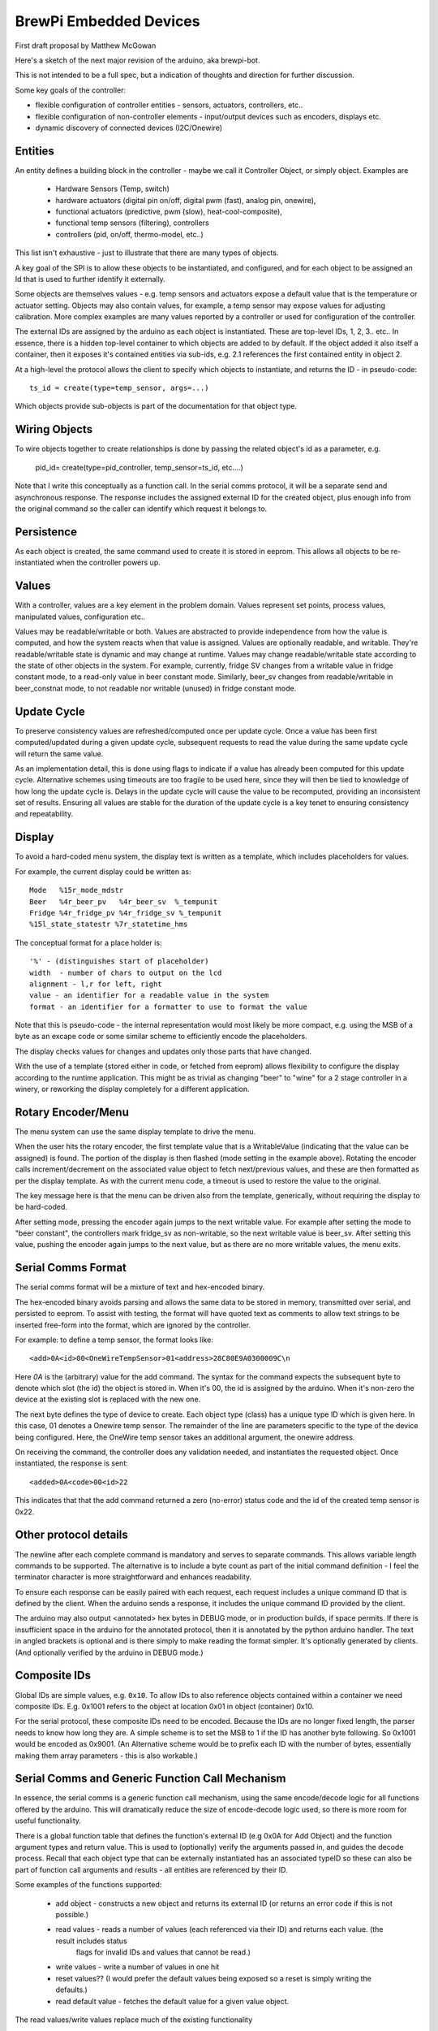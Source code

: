 BrewPi Embedded Devices
=======================
First draft proposal by Matthew McGowan

Here's a sketch of the next major revision of the arduino, aka brewpi-bot.

This is not intended to be a full spec, but a indication of thoughts and direction for further discussion.

Some key goals of the controller:

- flexible configuration of controller entities - sensors, actuators, controllers, etc..
- flexible configuration of non-controller elements - input/output devices such as encoders, displays etc.
- dynamic discovery of connected devices (I2C/Onewire)


Entities
--------
An entity defines a building block in the controller - maybe we call it Controller Object, or simply object.  Examples
are

 * Hardware Sensors (Temp, switch)
 * hardware actuators (digital pin on/off, digital pwm (fast), analog pin, onewire),
 * functional actuators (predictive, pwm (slow), heat-cool-composite),
 * functional temp sensors (filtering), controllers
 * controllers (pid, on/off, thermo-model, etc..)

This list isn't exhaustive - just to illustrate that there are many types of objects.

A key goal of the SPI is to allow these objects to be instantiated, and configured, and for each object to be assigned
an Id that is used to further identify it externally.

Some objects are themselves values - e.g. temp sensors and actuators expose a default value that is the temperature or
actuator setting. Objects may also contain values, for example, a temp sensor may expose values for adjusting calibration.
More complex examples are many values reported by a controller or used for configuration of the controller.

The external IDs are assigned by the arduino as each object is instantiated. These are top-level IDs, 1, 2, 3.. etc..
In essence, there is a hidden top-level container to which objects are added to by default.
If the object added it also itself a container, then it exposes it's contained entities via sub-ids, e.g. 2.1 references the first contained entity in object 2.

At a high-level the protocol allows the client to specify which objects to instantiate, and returns the ID - in pseudo-code::

    ts_id = create(type=temp_sensor, args=...)

Which objects provide sub-objects is part of the documentation for that object type.

Wiring Objects
--------------

To wire objects together to create relationships is done by passing the related object's id as a parameter, e.g.

    pid_id= create(type=pid_controller, temp_sensor=ts_id, etc....)

Note that I write this conceptually as a function call. In the serial comms protocol, it will be a separate send and
asynchronous response. The response includes the assigned external ID for the created object, plus enough info from the
original command so the caller can identify which request it belongs to.

Persistence
-----------
As each object is created, the same command used to create it is stored in eeprom. This allows all objects to be re-instantiated
when the controller powers up.


Values
------
With a controller, values are a key element in the problem domain. Values represent set points, process values,
manipulated values, configuration etc..

Values may be readable/writable or both. Values are abstracted to provide independence from how the value is computed,
and how the system reacts when that value is assigned.  Values are optionally readable,
and writable. They're readable/writable state is dynamic and may change at runtime.  Values may change readable/writable
state according to the state of other objects in the system. For example, currently, fridge SV changes from a writable value
in fridge constant mode, to a read-only value in beer constant mode. Similarly, beer_sv changes from readable/writable
in beer_constnat mode, to not readable nor writable (unused) in fridge constant mode.


Update Cycle
------------
To preserve consistency values are refreshed/computed once per update cycle. Once a value has been first computed/updated
during a given update cycle, subsequent requests to read the value during the same
update cycle will return the same value.

As an implementation detail, this is done using flags to indicate if a value has already been computed for this update
cycle. Alternative schemes using timeouts are too fragile to be used here, since
they will then be tied to knowledge of how long the update cycle is. Delays in the update cycle will cause the value to
be recomputed, providing an inconsistent set of results. Ensuring all values are stable for the duration of the update
cycle is a key tenet to ensuring consistency and repeatability.


Display
-------
To avoid a hard-coded menu system, the display text is written as a template, which includes placeholders for values.

For example, the current display could be written as::

    Mode   %15r_mode_mdstr
    Beer   %4r_beer_pv   %4r_beer_sv  %_tempunit
    Fridge %4r_fridge_pv %4r_fridge_sv %_tempunit
    %15l_state_statestr %7r_statetime_hms

The conceptual format for a place holder is::

    '%' - (distinguishes start of placeholder)
    width  - number of chars to output on the lcd
    alignment - l,r for left, right
    value - an identifier for a readable value in the system
    format - an identifier for a formatter to use to format the value

Note that this is pseudo-code - the internal representation would most likely be more compact, e.g. using the MSB of a byte as an excape code
or some similar scheme to efficiently encode the placeholders.

The display checks values for changes and updates only those parts that have changed.

With the use of a template (stored either in code, or fetched from eeprom) allows flexibility to configure the display according
to the runtime application. This might be as trivial as changing "beer" to "wine" for a 2 stage controller in a winery, or reworking
the display completely for a different application.

Rotary Encoder/Menu
-------------------
The menu system can use the same display template to drive the menu.

When the user hits the rotary encoder, the first template value that is a WritableValue (indicating that the value can be assigned)
is found.  The portion of the display is then flashed (mode setting in the example above). Rotating the encoder
calls increment/decrement on the associated value object to fetch next/previous values, and these are then formatted as per
the display template.  As with the current menu code, a timeout is used to restore the value to the original.

The key message here is that the menu can be driven also from the template, generically, without requiring the display to be hard-coded.

After setting mode, pressing the encoder again jumps to the next writable value. For example after setting the mode to "beer constant",
the controllers mark fridge_sv as non-writable, so the next writable value is beer_sv. After setting this value, pushing the encoder again
jumps to the next value, but as there are no more writable values, the menu exits.


Serial Comms Format
-------------------
The serial comms format will be a mixture of text and hex-encoded binary.

The hex-encoded binary avoids parsing and allows the same data to be stored in memory, transmitted over serial, and
persisted to eeprom. To assist with testing, the format will have quoted text as comments to allow text strings to be
inserted free-form into the format, which are ignored by the controller.

For example: to define a temp sensor, the format looks like::

    <add>0A<id>00<OneWireTempSensor>01<address>28C80E9A0300009C\n

Here `0A` is the (arbitrary) value for the add command. The syntax for the command expects the subsequent byte to denote
which slot (the id) the object is stored in. When it's 00, the id is assigned by the arduino. When it's non-zero the
device at the existing slot is replaced with the new one.

The next byte defines the type of device to create. Each object type (class) has a unique type ID which is given here.
In this case, 01 denotes a Onewire temp sensor.  The remainder of the line are parameters specific to the type of the
device being configured. Here, the OneWire temp sensor takes an additional argument, the onewire address.

On receiving the command, the controller does any validation needed, and instantiates the requested object. Once instantiated,
the response is sent::

    <added>0A<code>00<id>22

This indicates that that the add command returned a zero (no-error) status code and the id of the created temp sensor
is 0x22.

Other protocol details
----------------------
The newline after each complete command is mandatory and serves to separate commands. This allows variable length commands to be supported.
The alternative is to include a byte count as part of the initial command definition - I feel the terminator character is more straightforward and
enhances readability.

To ensure each response can be easily paired with each request, each request includes a unique command ID that is defined
by the client. When the arduino sends a response, it includes the unique command ID provided by the client.

The arduino may also output <annotated> hex bytes in DEBUG mode, or in production builds, if space permits.
If there is insufficient space in the arduino for the annotated protocol, then it is annotated by the python arduino
handler. The text in angled brackets is optional and is there simply to make reading the format simpler. It's optionally generated
by clients. (And optionally verified by the arduino in DEBUG mode.)

Composite IDs
-------------
Global IDs are simple values, e.g. ``0x10``. To allow IDs to also reference objects contained within a container we need
composite IDs. E.g. 0x1001 refers to the object at location 0x01 in object (container) 0x10.

For the serial protocol, these composite IDs need to be encoded. Because the IDs are no longer fixed length, the parser
needs to know how long they are. A simple scheme is to set the MSB to 1 if the ID has another byte following. So 0x1001
would be encoded as 0x9001.  (An Alternative scheme would be to prefix each ID with the number of bytes, essentially making them
array parameters - this is also workable.)

Serial Comms and Generic Function Call Mechanism
------------------------------------------------
In essence, the serial comms is a generic function call mechanism, using the same encode/decode logic for all functions
offered by the arduino. This will dramatically reduce the size of encode-decode logic used, so there is more room for
useful functionality.

There is a global function table that defines the function's external ID (e.g 0x0A for Add Object) and the function argument
types and return value. This is used to (optionally) verify the arguments passed in, and guides the decode process. Recall
that each object type that can be externally instantiated has an associated typeID so these can also be part of function
call arguments and results - all entities are referenced by their ID.

Some examples of the functions supported:

 - add object - constructs a new object and returns its external ID (or returns an error code if this is not possible.)
 - read values - reads a number of values (each referenced via their ID) and returns each value. (the result includes status
    flags for invalid IDs and values that cannot be read.)
 - write values - write a number of values in one hit
 - reset values?? (I would prefer the default values being exposed so a  reset is simply writing the defaults.)
 - read default value - fetches the default value for a given value object.

The read values/write values replace much of the existing functionality
 - t - list SV/PV temperatures and state - read values from temp sensors (either the base hardware sensor, or the filtered sensor, both
    are available). State is fetched by reading the values of actuators.
 - j - update settings - write values
 - l - read display - now read "buffer" value on a display object.
 - A/a - enable/disable alarm - write value to alarm actuator
 - C/S - reset constants/settings - write values to defaults (either defaults stored in script, or fetched from arduino)
 - c/s - read constants/settings - read values
 - n   - print version string - we may keep this as is, or create a special value for the version.


 Commands replaced by top-level functions
  - E   - initalize eeprom.
  - h{} - list detected hardware. This can either be a new top-level function, or a special value container
    can be instantiated (by the script) whose job is to provide details of the hardware detected.
  - d{} - list configured devices (from eeprom.) This is a new top-level function that outputs the device recipe stored in eeprom.
  -  U{} - define a device - replaced by the general Add object function.


Templates/Recipes
-----------------
Rather than having to repeat commands to define many objects to build (say) a 2-stage temp controller over and over for each
instance of the controller required (e.g. each fridge), it would be nice to create recipes containing many objects.
These define input and outputs to the whole recipe and hide the internal objects used and complexity of the wiring.
This reuse may save eeprom space.

It's not clear yet if these recipes should exist on the arduino or externally.

